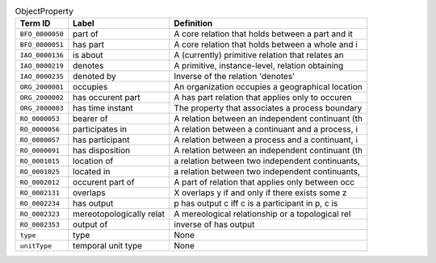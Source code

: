 
.. _Table ObjectProperty:

.. table:: ObjectProperty

    ===================  ========================  ================================================
    Term ID              Label                     Definition
    ===================  ========================  ================================================
    ``BFO_0000050``      part of                   A core relation that holds between a part and it
    ``BFO_0000051``      has part                  A core relation that holds between a whole and i
    ``IAO_0000136``      is about                  A (currently) primitive relation that relates an
    ``IAO_0000219``      denotes                   A primitive, instance-level, relation obtaining 
    ``IAO_0000235``      denoted by                Inverse of the relation 'denotes'
    ``ORG_2000001``      occupies                  An organization occupies a geographical location
    ``ORG_2000002``      has occurent part         A has part relation that applies only to occuren
    ``ORG_2000003``      has time instant          The property that associates a process boundary 
    ``RO_0000053``       bearer of                 A relation between an independent continuant (th
    ``RO_0000056``       participates in           A relation between a continuant and a process, i
    ``RO_0000057``       has participant           A relation between a process and a continuant, i
    ``RO_0000091``       has disposition           A relation between an independent continuant (th
    ``RO_0001015``       location of               a relation between two independent continuants, 
    ``RO_0001025``       located in                a relation between two independent continuants, 
    ``RO_0002012``       occurent part of          A part of relation that applies only between occ
    ``RO_0002131``       overlaps                  X overlaps y if and only if there exists some z 
    ``RO_0002234``       has output                p has output c iff c is a participant in p, c is
    ``RO_0002323``       mereotopologically relat  A mereological relationship or a topological rel
    ``RO_0002353``       output of                 inverse of has output
    ``type``             type                      None
    ``unitType``         temporal unit type        None
    ===================  ========================  ================================================
